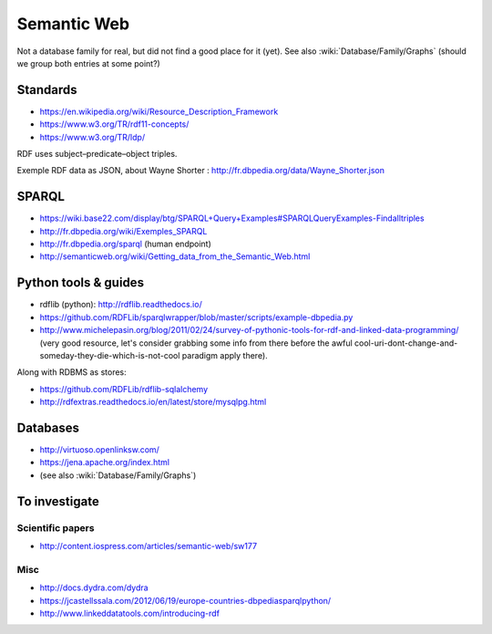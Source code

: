 Semantic Web
============

Not a database family for real, but did not find a good place for it (yet). See also :wiki:`Database/Family/Graphs` (should we group both entries at some point?)

Standards
:::::::::

* https://en.wikipedia.org/wiki/Resource_Description_Framework
* https://www.w3.org/TR/rdf11-concepts/
* https://www.w3.org/TR/ldp/

RDF uses subject–predicate–object triples.

Exemple RDF data as JSON, about Wayne Shorter : http://fr.dbpedia.org/data/Wayne_Shorter.json

SPARQL
::::::

* https://wiki.base22.com/display/btg/SPARQL+Query+Examples#SPARQLQueryExamples-Findalltriples
* http://fr.dbpedia.org/wiki/Exemples_SPARQL
* http://fr.dbpedia.org/sparql (human endpoint)
* http://semanticweb.org/wiki/Getting_data_from_the_Semantic_Web.html

Python tools & guides
:::::::::::::::::::::

* rdflib (python): http://rdflib.readthedocs.io/
* https://github.com/RDFLib/sparqlwrapper/blob/master/scripts/example-dbpedia.py
* http://www.michelepasin.org/blog/2011/02/24/survey-of-pythonic-tools-for-rdf-and-linked-data-programming/ (very good resource, let's consider grabbing some info from there before the awful cool-uri-dont-change-and-someday-they-die-which-is-not-cool paradigm apply there).

Along with RDBMS as stores:

* https://github.com/RDFLib/rdflib-sqlalchemy
* http://rdfextras.readthedocs.io/en/latest/store/mysqlpg.html

Databases
:::::::::

* http://virtuoso.openlinksw.com/
* https://jena.apache.org/index.html
* (see also :wiki:`Database/Family/Graphs`)

To investigate
::::::::::::::

Scientific papers
-----------------

* http://content.iospress.com/articles/semantic-web/sw177

Misc
----

* http://docs.dydra.com/dydra
* https://jcastellssala.com/2012/06/19/europe-countries-dbpediasparqlpython/
* http://www.linkeddatatools.com/introducing-rdf
